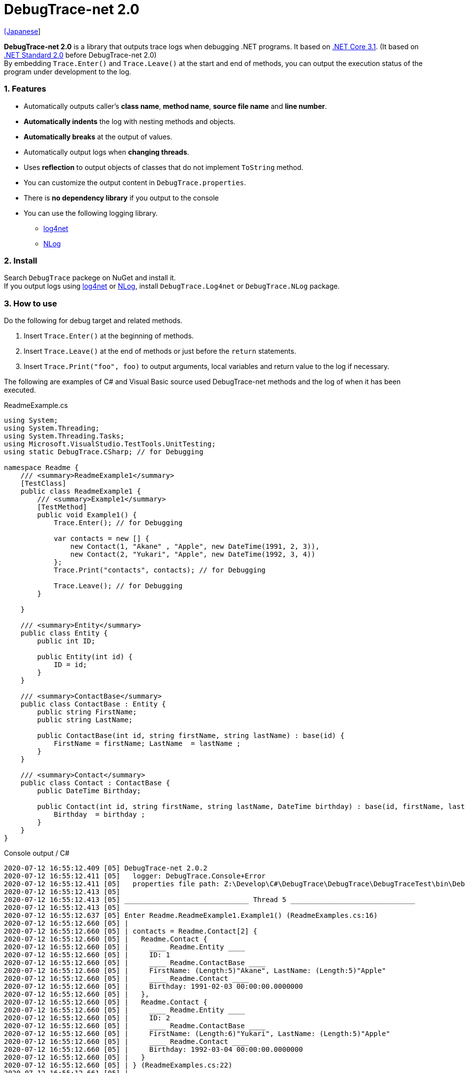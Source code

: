= DebugTrace-net 2.0

link:README_ja.asciidoc[[Japanese]]

*DebugTrace-net 2.0* is a library that outputs trace logs when debugging .NET programs. It based on https://docs.microsoft.com/en-us/dotnet/core/about[.NET Core 3.1]. (It based on https://docs.microsoft.com/en-us/dotnet/standard/net-standard[.NET Standard 2.0] before DebugTrace-net 2.0) +
By embedding `Trace.Enter()` and `Trace.Leave()` at the start and end of methods, you can output the execution status of the program under development to the log.

=== 1. Features

* Automatically outputs caller's *class name*, *method name*, *source file name* and *line number*.
* *Automatically indents* the log with nesting methods and objects.
* *Automatically breaks* at the output of values.
* Automatically output logs when *changing threads*.
* Uses *reflection* to output objects of classes that do not implement `ToString` method.
* You can customize the output content in `DebugTrace.properties`.
* There is *no dependency library* if you output to the console
* You can use the following logging library.
  ** https://logging.apache.org/log4net/[log4net]
  ** http://nlog-project.org/[NLog]

=== 2. Install

Search `DebugTrace` packege on NuGet and install it. +
If you output logs using https://logging.apache.org/log4net/[log4net] or http://nlog-project.org/[NLog],
install `DebugTrace.Log4net` or `DebugTrace.NLog` package.

=== 3. How to use

Do the following for debug target and related methods.

. Insert `Trace.Enter()` at the beginning of methods.
. Insert `Trace.Leave()` at the end of methods or just before the `return` statements.
. Insert `Trace.Print("foo", foo)` to output arguments, local variables and return value to the log if necessary.

The following are examples of C# and Visual Basic source used DebugTrace-net methods and the log of when it has been executed.

[source,csharp]
.ReadmeExample.cs
----
using System;
using System.Threading;
using System.Threading.Tasks;
using Microsoft.VisualStudio.TestTools.UnitTesting;
using static DebugTrace.CSharp; // for Debugging

namespace Readme {
    /// <summary>ReadmeExample1</summary>
    [TestClass]
    public class ReadmeExample1 {
        /// <summary>Example1</summary>
        [TestMethod]
        public void Example1() {
            Trace.Enter(); // for Debugging

            var contacts = new [] {
                new Contact(1, "Akane" , "Apple", new DateTime(1991, 2, 3)),
                new Contact(2, "Yukari", "Apple", new DateTime(1992, 3, 4))
            };
            Trace.Print("contacts", contacts); // for Debugging

            Trace.Leave(); // for Debugging
        }

    }

    /// <summary>Entity</summary>
    public class Entity {
        public int ID;

        public Entity(int id) {
            ID = id;
        }
    }

    /// <summary>ContactBase</summary>
    public class ContactBase : Entity {
        public string FirstName;
        public string LastName;

        public ContactBase(int id, string firstName, string lastName) : base(id) {
            FirstName = firstName; LastName  = lastName ;
        }
    }

    /// <summary>Contact</summary>
    public class Contact : ContactBase {
        public DateTime Birthday;

        public Contact(int id, string firstName, string lastName, DateTime birthday) : base(id, firstName, lastName) {
            Birthday  = birthday ;
        }
    }
}
----

.Console output / C#
----
2020-07-12 16:55:12.409 [05] DebugTrace-net 2.0.2
2020-07-12 16:55:12.411 [05]   logger: DebugTrace.Console+Error
2020-07-12 16:55:12.411 [05]   properties file path: Z:\Develop\C#\DebugTrace\DebugTrace\DebugTraceTest\bin\Debug\netcoreapp3.1\DebugTrace.properties
2020-07-12 16:55:12.413 [05] 
2020-07-12 16:55:12.413 [05] ______________________________ Thread 5 ______________________________
2020-07-12 16:55:12.413 [05] 
2020-07-12 16:55:12.637 [05] Enter Readme.ReadmeExample1.Example1() (ReadmeExamples.cs:16)
2020-07-12 16:55:12.660 [05] | 
2020-07-12 16:55:12.660 [05] | contacts = Readme.Contact[2] {
2020-07-12 16:55:12.660 [05] |   Readme.Contact {
2020-07-12 16:55:12.660 [05] |     ____ Readme.Entity ____
2020-07-12 16:55:12.660 [05] |     ID: 1
2020-07-12 16:55:12.660 [05] |     ____ Readme.ContactBase ____
2020-07-12 16:55:12.660 [05] |     FirstName: (Length:5)"Akane", LastName: (Length:5)"Apple"
2020-07-12 16:55:12.660 [05] |     ____ Readme.Contact ____
2020-07-12 16:55:12.660 [05] |     Birthday: 1991-02-03 00:00:00.0000000
2020-07-12 16:55:12.660 [05] |   },
2020-07-12 16:55:12.660 [05] |   Readme.Contact {
2020-07-12 16:55:12.660 [05] |     ____ Readme.Entity ____
2020-07-12 16:55:12.660 [05] |     ID: 2
2020-07-12 16:55:12.660 [05] |     ____ Readme.ContactBase ____
2020-07-12 16:55:12.660 [05] |     FirstName: (Length:6)"Yukari", LastName: (Length:5)"Apple"
2020-07-12 16:55:12.660 [05] |     ____ Readme.Contact ____
2020-07-12 16:55:12.660 [05] |     Birthday: 1992-03-04 00:00:00.0000000
2020-07-12 16:55:12.660 [05] |   }
2020-07-12 16:55:12.660 [05] | } (ReadmeExamples.cs:22)
2020-07-12 16:55:12.661 [05] | 
2020-07-12 16:55:12.662 [05] Leave Readme.ReadmeExample1.Example1() (ReadmeExamples.cs:24) duration: 00:00:00.0226730
----

[source,vb.net]
.ReadmeExample.vb
----
Imports System.Threading
Imports Microsoft.VisualStudio.TestTools.UnitTesting
Imports DebugTrace.VisualBasic ' for Debugging

Namespace Readme
    ''' <summary>ReadmeExample1</summary>
    <TestClass()>
    Public Class ReadmeExample1
        ''' <summary>Example1</summary>
        <TestMethod()>
        Public Sub Example1()
            Trace.Enter() ' for Debugging

            Dim contacts = New Contact() {
                New Contact(1, "Akane", "Apple", New DateTime(1991, 2, 3)),
                New Contact(2, "Yukari", "Apple", New DateTime(1992, 3, 4))
            }
            Trace.Print("contacts", contacts) ' for Debugging

            Trace.Leave() ' for Debugging
        End Sub
    End Class

    ''' <summary>Entity</summary>
    Public class Entity
        Public Property Id As Integer

        Public Sub New(id_ As Integer)
            Id = id_
        End Sub
    End Class

    ''' <summary>ContactBase</summary>
    public class ContactBase : Inherits Entity
        Public Property FirstName As String
        Public Property LastName As String

        Public Sub New(id_ As Integer, firstName_ As String, lastName_ As String)
            MyBase.New(id_)
            FirstName = firstName_ : LastName = lastName_
        End Sub
    End Class

    ''' <summary>Contact</summary>
    Public Class Contact : Inherits ContactBase
        Public Birthday As DateTime

        Public Sub New(id_ As Integer, firstName_ As String, lastName_ As String, birthday_ As DateTime)
            MyBase.New(id_, firstName_, lastName_)
            Birthday = birthday_
        End Sub
    End Class
End Namespace
----

.Console output / Visual Basic
----
2020-07-12 16:58:13.872 [05] DebugTrace-net 2.0.2
2020-07-12 16:58:13.874 [05]   logger: DebugTrace.Console+Error
2020-07-12 16:58:13.874 [05]   properties file path: Z:\Develop\C#\DebugTrace\DebugTrace\DebugTraceVBTest\bin\Debug\netcoreapp3.1\DebugTrace.properties
2020-07-12 16:58:13.876 [05] 
2020-07-12 16:58:13.876 [05] ______________________________ Thread 5 ______________________________
2020-07-12 16:58:13.876 [05] 
2020-07-12 16:58:13.936 [05] Enter DebugTraceVBTest.Readme.ReadmeExample1.Example1() (ReadmeExamples.vb:12)
2020-07-12 16:58:13.953 [05] | 
2020-07-12 16:58:13.953 [05] | contacts = DebugTraceVBTest.Readme.Contact(Length: 2) {
2020-07-12 16:58:13.953 [05] |   DebugTraceVBTest.Readme.Contact {
2020-07-12 16:58:13.953 [05] |     ____ DebugTraceVBTest.Readme.Entity ____
2020-07-12 16:58:13.953 [05] |     Id: 1
2020-07-12 16:58:13.953 [05] |     ____ DebugTraceVBTest.Readme.ContactBase ____
2020-07-12 16:58:13.953 [05] |     FirstName: (Length:5)"Akane", LastName: (Length:5)"Apple"
2020-07-12 16:58:13.953 [05] |     ____ DebugTraceVBTest.Readme.Contact ____
2020-07-12 16:58:13.953 [05] |     Birthday: 1991-02-03 00:00:00.0000000
2020-07-12 16:58:13.953 [05] |   },
2020-07-12 16:58:13.953 [05] |   DebugTraceVBTest.Readme.Contact {
2020-07-12 16:58:13.953 [05] |     ____ DebugTraceVBTest.Readme.Entity ____
2020-07-12 16:58:13.953 [05] |     Id: 2
2020-07-12 16:58:13.953 [05] |     ____ DebugTraceVBTest.Readme.ContactBase ____
2020-07-12 16:58:13.953 [05] |     FirstName: (Length:6)"Yukari", LastName: (Length:5)"Apple"
2020-07-12 16:58:13.953 [05] |     ____ DebugTraceVBTest.Readme.Contact ____
2020-07-12 16:58:13.953 [05] |     Birthday: 1992-03-04 00:00:00.0000000
2020-07-12 16:58:13.953 [05] |   }
2020-07-12 16:58:13.953 [05] | } (ReadmeExamples.vb:18)
2020-07-12 16:58:13.953 [05] | 
2020-07-12 16:58:13.957 [05] Leave DebugTraceVBTest.Readme.ReadmeExample1.Example1() (ReadmeExamples.vb:20) duration: 00:00:00.0166311
----

==== 3.1 When using or Imports System.Diagnostics

If you are `using System.Diagnostics` or `Impors System.Diagnostics`, since the `DebugTrace.CSharp.Trace` (`DebugTrace.VisualBaisc.Trace`) property and `System.Diagnostics.Trace` class overlap, use `Trace_`  property instead of `Trace`. +

[source,csharp]
.ReadmeExample.cs
----
using System.Diagnostics;
using static DebugTrace.CSharp; // for Debugging

namespace Readme {
    public class ReadmeExample {
        public static void Main(string[] args) {
            Trace_.Enter(); // for Debugging
----

[source,vb.net]
.ReadmeExample.vb
----
Imports System.Diagnostics
Imports DebugTrace.VisualBasic ' for Debugging

Namespace Global.Readme
    Public Class ReadmeExample
        Public Shared Sub Main(args As String())
            Trace_.Enter() ' for Debugging
----

=== 4. Interfaces and Classes

There are mainly the following interfaces and classes.

[options="header", cols="3,3,4", width="100%"]
.Interfaces and Classes
|===
^s|Name ^s|Super Class or Implemented Interfaces ^s|Description
  |`DebugTrace.ITrace`       |_None_               |Trace processing interface
  |`DebugTrace.TraceBase`    |`DebugTrace.ITrace`  |Trace processing base class
  |`DebugTrace.CSharp`       |`DebugTrace.Trace`   |Trace processing class for C#
  |`DebugTrace.VisualBasic`  |`DebugTrace.Trace`   |Trace processing class for VisualBasic
  |`DebugTrace.ILogger`      |_None_               |Log output interface
  |`DebugTrace.Console`      |`DebugTrace.ILogger` |Abstract super class of `DebugTrace.Console.Out` and `DebugTrace.Console.Error`
  |`DebugTrace.Console.Out`  |`DebugTrace.Console` |Class that outputs logs to standard output
  |`DebugTrace.Console.Error`|`DebugTrace.Console` |Class that outputs logs to standard error output
  |`DebugTrace.Diagnostics` +
[.small .blue]#since 1.6.0#|`DebugTrace.ILogger`    |Abstract super class of `DebugTrace.Diagnostics.Debug` and `DebugTrace.Diagnostics.Trace` class
  |`DebugTrace.Diagnostics.Debug` +
[.small .blue]#since 1.6.0#|`DebugTrace.Diagnostics`|Class that outputs logs using `System.Diagnostics.Debug` class
  |`DebugTrace.Diagnostics.Trace` +
[.small .blue]#since 1.6.0#|`DebugTrace.Diagnostics`|Class that outputs logs using `System.Diagnostics.Trace` class
|===

=== 5. Properties of DebugTrace.CSharp class and DebugTrace.VisualBasic class

`DebugTrace.CSharp` and `DebugTrace.VisualBasic` class has `Trace` and `Trace_` property as an instance of its own type.

=== 6. Properties and methods of ITrace interface

It has the following properties and methods.

[options="header", cols="1,5", width="60%"]
.Properties
|===
^s|Name ^s|Description

|`IsEnabled`
|`true` if log output is enabled, `false` otherwise (`get` only)

|`LastLog`
|Last log string outputted (`get` only)

|===

[options="header", cols="1,4,2,3", width="100%"]
.Methods
|===
^s|Name ^s|Arguments ^s|Return Value ^s|Description

|`ResetNest`
|_None_
|_None_
|Initializes the nesting level for the current thread.

|`Enter`
|_None_
|`int` thread ID
|Outputs method start to log.

|`Leave`
|`int threadId`: the thread ID (default: `-1`)
|_None_
|Outputs method end to the log.

|`Print`
|`string message`: the message
|_None_
|Outputs the message to the log.

|`Print`
|`Func<string> messageSupplier`: the function to return a message
|_None_
|Gets a message from `messageSupplier` and output it to the log.

|`Print`
|`string name`: the name of the value +
`object value`: the value
|_None_
|Outputs to the log in the form of `"Name = Value"`

|`Print`
|`string name`: the name of the value +
`Func<object> valueSupplier`:  the function to return a value
|_None_
|Gets a value from `valueSupplier` and output it to the log in the form of `"Name = Value"`.

|`PrintStack`
[.small .blue]#since 1.6.0#
|`int maxCount`: maximum number of stack elements to output
|_None_
|Outputs call stack to log.

|===

=== 7. Properties of *DebugTrace.properties* file

DebugTrace reads the `DebugTrace.properties` file in the current directory at startup. +
You can specify following properties in the `DebugTrace.properties` file.  

[options="header", cols="2,8", width="100%"]
.DebugTrace.properties
|===
^s|Property Name ^s|Description

|`Logger`
|Logger used by DebugTrace +
[.small]#*Examples:*# +
`Logger = Console+Out` [.small .blue]#- Outputs to the console (stdout)# +
`Logger = Console+Error` [.small .blue]#- Outputs to the console (stderr)# [.small .blue]#*[Default]*# + 
`Logger = Diagnostics+Debug` [.small .blue]#- Outputs using System.Diagnostics.Debug class - since 1.6.0# +
`Logger = Diagnostics+Trace` [.small .blue]#- Outputs using System.Diagnostics.Trace class - since 1.6.0# + 
`Logger = Log4net` [.small .blue]#- Outputs using Log4net# +
`Logger = NLog` [.small .blue]#- Outputs using NLog# +
[.small]#*Example for multiple outputs:*# [.small .blue]#- since 1.5.0# +
`Logger = Console+Out; Log4net` [.small .blue]#- Outputs to the console (stdout) and using Log4net#

|`LogLevel`
|Log level to use when outputting +
[.small]#*Examples when using Log4net:*# +
`LogLevel = All` +
`LogLevel = Finest` +
`LogLevel = Verbose` +
`LogLevel = Finer` +
`LogLevel = Trace` +
`LogLevel = Fine` +
`LogLevel = Debug` [.small .blue]#*[Default]*# +
`LogLevel = Info` +
`LogLevel = Notice` +
`LogLevel = Warn` +
`LogLevel = Error` +
`LogLevel = Severe` +
`LogLevel = Critical` +
`LogLevel = Alert` +
`LogLevel = Fatal` +
`LogLevel = Emergency` +
`LogLevel = Off` +
[.small]#*Examples when using NLog:*# +
`LogLevel = Trace` +
`LogLevel = Debug` [.small .blue]#*[Default]*# +
`LogLevel = Info` +
`LogLevel = Warn` +
`LogLevel = Error` +
`LogLevel = Fatal` +
`LogLevel = Off` +
[.small]#*Examples when using Log4net and NLog:*# [.small .blue]#(Logger = Log4net; NLog)# +
`LogLevel = Debug` [.small .blue]#- Outputs Debug level for both Log4net and NLog# +
`LogLevel = Finer; Trace` [.small .blue]#- Outputs Finer level for Log4net and Trace level for NLog - since 1.5.0#

|`EnterFormat` +
[.small .blue]#Renamed since 2.0.0# +
 +
[.small]#`EnterString`# +
[.small .blue]#Deprecated since 2.0.0#
|Format string of log output when entering methods +
[.small]#*Example:*# +
`EnterFormat = Enter {0}.{1} ({2}:{3:D})` [.small .blue]#*[Default]*# +
[.small]#*Parameters:*# +
`{0}`: The class name +
`{1}`: The method name +
`{2}`: The file name +
`{3}`: The line number

|`LeaveFormat` +
[.small .blue]#Renamed since 2.0.0# +
 +
[.small]#`LeaveString`# +
[.small .blue]#Deprecated since 2.0.0#
|Format string of log output when leaving methods +
[.small]#*Examples:*# +
`LeaveString = Leave {0}.{1} ({2}:{3:D}) duration: {4}` [.small .blue]#*[Default]*# +
[.small]#*Parameters:*# +
`{0}`: The class name +
`{1}`: The method name +
`{2}`: The file name +
`{3}`: The line number +
`{4}`: The duration since invoking the corresponding `Enter` method

|`ThreadBoundaryFormat` +
[.small .blue]#Renamed since 2.0.0# +
 +
[.small]#`ThreadBoundaryString`# +
[.small .blue]#Deprecated since 2.0.0#
|Format string of log output at threads boundary +
[.small]#*Example:*# +
[.small]#`ThreadBoundaryFormat = \____\__\__\__\__\__\__\__\__\__\__\__\__\__ Thread {0} \__\__\__\__\__\__\__\__\__\__\__\__\__\____`# +
[.small .blue]#*[Default]*# +
[.small]#*Parameter:*# +
`{0}`: The thread ID

|`ClassBoundaryFormat` +
[.small .blue]#Renamed since 2.0.0# +
 +
[.small]#`ClassBoundaryString`# +
[.small .blue]#Deprecated since 2.0.0#
|Format string of log output at classes boundary +
[.small]#*Example:*# +
`ClassBoundaryFormat = \\____ {0} \____` [.small .blue]#*[Default]*# +
[.small]#*Parameter:*# +
`{0}`: The class name

|`IndentString` +
[.small .blue]#Renamed since 2.0.0# +
 +
[.small]#`CodeIndentString`# +
[.small .blue]#Deprecated since 2.0.0#
|Indentation string for code +
[.small]#*Example:*# +
`CodeIndentString = &#x7c;\s` [.small .blue]#*[Default]*# +
[.small .blue]#`\s` is replaced to a space character#

|`DataIndentString`
|Indentation string for data +
[.small]#*Example:*# +
`DataIndentString = \s\s` [.small .blue]#*[Default]*# +
[.small .blue]#`\s` is replaced to a space character#

|`LimitString`
|String to represent that it has exceeded the limit +
[.small]#*Example:*# +
`LimitString = \...` [.small .blue]#*[Default]*#

|`NonOutputString` +
[.small .blue]#Renamed since 2.0.0# +
 +
[.small]#`NonPrintString`# +
[.small .blue]#Deprecated since 2.0.0#
|String to be output instead of not outputting value +
[.small]#*Example:*# +
`NonOutputString = \***` [.small .blue]#*[Default]*#

|`CyclicReferenceString`
|String to represent that the cyclic reference occurs +
[.small]#*Example:*# +
`CyclicReferenceString = \*\** Cyclic Reference \***` [.small .blue]#*[Default]*#

|`VarNameValueSeparator`
|Separator string between the variable name and value +
[.small]#*Example:*# +
`VarNameValueSeparator = \s=\s` [.small .blue]#*[Default]*# +
[.small .blue]#`\s` is replaced to a space character#

|`KeyValueSeparator`
|Separator string between the key and value of dictionary +
and between the property/field name and value +
[.small]#*Example:*# +
`KeyValueSeparator = :\s` [.small .blue]#*[Default]*# +
[.small .blue]#`\s` is replaced to a space character#

|`PrintSuffixFormat`
|Format string of `Print` method suffix +
[.small]#*Example:*# +
`PrintSuffixFormat = \s({2}:{3:D})` [.small .blue]#*[Default]*# +
[.small .blue]#`\s` is replaced to a space character# +
[.small]#*Parameters:*# +
`{0}`: The class name +
`{1}`: The method name +
`{2}`: The file name +
`{3}`: The line number

|`CountFormat` +
[.small .blue]#since 1.5.1# 
|Format string of the number of elements of collection +
[.small]#*Examples:*# +
`CountFormat = \sCount:{0}` [.small .blue]#*[Default]*# +
[.small]#*Parameter:*# +
`{0}`: The number of elements +

|`MinimumOutputCount` +
[.small .blue]#since 2.0.0# 
|Minimum value to output the number of elements of collection +
[.small]#*Examples:*# +
`MinimumOutputCount = 5` [.small .blue]#*[Default]*#

|`LengthFormat` +
[.small .blue]#Renamed since 2.0.0# +
 +
[.small]#`StringLengthFormat`# +
[.small .blue]#since 1.5.1# +
[.small .blue]#Deprecated since 2.0.0#
|Format string of the length of string +
[.small]#*Examples:*# +
`StringLengthFormat = (Length:{0})` [.small .blue]#*[Default]*# +
[.small]#*Parameter:*# +
`{0}`: The string length

|`MinimumOutputLength` +
[.small .blue]#since 2.0.0# 
|Minimum value to output the length of string +
[.small]#*Examples:*# +
`MinimumOutputLength = 5` [.small .blue]#*[Default]*# +

|`DateTimeFormat`
|Format string of DateTime +
[.small]#*Examples:*# +
`DateTimeFormat = {0:yyyy-MM-dd HH:mm:ss.fffffffK}` [.small .blue]#*[Default]*# +
[.small]#*Parameter:*# +
`{0}`: The `DateTime` object

|`LogDateTimeFormat` +
|Format string of date and time when outputting logs +
[.small]#*Examples:*# +
`LogDateTimeFormat = {0:yyyy-MM-dd HH:mm:ss.fff} [{1:D2}] {2}` [.small .blue]#*[Default]*# +
[.small]#*Parameter:*# +
`{0}`: The `DateTime` of log output +
`{1}`: The thread ID +
`{2}`: The log contents

|`MaximumDataOutputWidth`
[.small .blue]#Renamed since 2.0.0# +
 +
[.small]#`MaxDataOutputWidth`# +
[.small .blue]#Deprecated since 2.0.0#
|Maximum output width of data +
[.small]#*Example:*# +
`MaximumDataOutputWidth = 70` [.small .blue]#*[Default]*#

|`CollectionLimit`
|Limit value of elements for collection to output +
[.small]#*Example:*# +
`CollectionLimit = 512` [.small .blue]#*[Default]*#

|`StringLimit`
|Limit value of characters for string to output +
[.small]#*Example:*# +
`StringLimit = 8192` [.small .blue]#*[Default]*#

|`ReflectionNestLimit`
|Limit value of reflection nests +
[.small]#*Example:*# +
`ReflectionNestLimit = 4` [.small .blue]#*[Default]*#

|`NonOutputProperties` +
[.small .blue]#Renamed since 2.0.0# +
 +
[.small]#`NonPrintProperties`# +
[.small .blue]#Deprecated since 2.0.0#
|Properties and fields not to be output value +
[.small]#*Example (One value):*# +
`NonOutputProperties = DebugTraceExample.Node.Parent` +
[.small]#*Example (Multiple values):*# +
`NonOutputProperties = \` +
  `DebugTraceExample.Node.Parent,\` +
  `DebugTraceExample.Node.Left,\` +
  `DebugTraceExample.Node.Right` +
[.small]#*format:*# +
`<full class name>.<property or field name>` +
[.small .blue]#No default value#

|`DefaultNameSpace`
|Default namespace of your C# source +
[.small]#*Example:*# +
`DefaultNameSpace = DebugTraceExample` +
[.small .blue]#No default value#

|`DefaultNameSpaceString`
|String replacing the default namespace part +
[.small]#*Example:*# +
`DefaultNameSpaceString = \...` [.small .blue]#*[Default]*#

|`ReflectionClasses`
|Classe names that output content by reflection even if `ToString` method is implemented
[.small]#*Example (One value):*# +
`ReflectionClasses = DebugTraceExample.Point` +
[.small]#*Example (Multiple values):*# +
`ReflectionClasses = \` +
  `DebugTraceExample.Point,\` +
  `DebugTraceExample.Rectangle` +
[.small .blue]#No default value#

|`OutputNonPublicFields`
|If `true`, outputs the contents by reflection even for fields which are not `public` +
[.small]#*Examples:*# +
`OutputNonPublicFields = true` +
`OutputNonPublicFields = false` [.small .blue]#*[Default]*#

|`OutputNonPublicProperties`
|If `true`, outputs the contents by reflection even for properties which are not `public` +
[.small]#*Examples:*# +
`OutputNonPublicProperties = true` +
`OutputNonPublicProperties = false` [.small .blue]#*[Default]*#

|===

==== 7.1. Adding *DebugTrace.properties* file

You can add the `DebugTrace.properties` file to your projects in the following steps.

1. Select `Add` - `New Item ...` from the context menu of the project.

1. Select `Text File` in the dialog window, set the `Name:` to `DebugTrace.properties` and click `Add` button.

1. Select `Properties` from context menu of the added `DebugTrace.properties`.

1. Change setting of `Copy to Output Directory` in the `*Advanced*` section of the `Properties` to `Copy if newer` or `Copy always`.


==== 7.2. *NonOutputProperties*, *NonOutputString*

DebugTrace use reflection to output object contents if the `ToString` method is not implemented.
If there are other object references, the contents of objects are also output.
However, if there is circular reference, it will automatically detect and suspend output.
You can suppress output by specifying the `NonOutputProperties` property and
can specify multiple values of this property separated by commas.  
The value of the property specified by `NonOutputProperties` are output as the string specified by `NonOutputString` (default: `\***`).

.Example of NonOutputProperties
----
NonOutputProperties = DebugTraceExample.Node.Parent
----

.Example of NonOutputProperties (Multiple specifications)
----
NonOutputProperties = \
    DebugTraceExample.Node.Parent,\
    DebugTraceExample.Node.Left,\
    DebugTraceExample.Node.Right
----

=== 8. Examples of using logging libraries

You can output logs using the following libraries besides console output.

[options="header", cols="3,5,4", width="70%"]
.logging Libraries
|===
   ^s|Library Name ^s|Required package                          ^s|Target Framework
     |log4net        |DebugTrace.Log4net                          |.NET Framework 4.7
.2+.^|NLog           |DebugTrace.NLog [.small .blue]#since 1.6.0# |.NET Standard 2.0
                     |DebugTrace.NLog [.small .blue]#before 1.6.0#|.NET Framework 4.7
|===

To use them, add the above package from NuGet.

The logger name of DebugTrace is `DebugTrace`.   

==== 8-1. log4net

[source,properties]
.Example of DebugTrace.properties
----
# DebugTrace.properties
Logger = Log4net
----

[source,csharp]
.Additional example of AssemblyInfo.cs
----
[assembly: log4net.Config.XmlConfigurator(ConfigFile=@"Log4net.config", Watch=true)]
----

[source,xml]
.Example of Log4net.config
----
<?xml version="1.0" encoding="utf-8" ?>
<configuration>
  <log4net>
    <appender name="A" type="log4net.Appender.FileAppender">
      <File value="C:/Logs/DebugTrace/Log4net.log" />
      <AppendToFile value="true" />
      <ImmediateFlush value="true" />
      <lockingModel type="log4net.Appender.FileAppender+MinimalLock" />
      <layout type="log4net.Layout.PatternLayout">
        <ConversionPattern value="%date [%thread] %-5level %logger %message%n" />
      </layout>
    </appender>
    <root>
      <level value="DEBUG" />
      <appender-ref ref="A" />
    </root>
  </log4net>
</configuration>
----

==== 8-2. NLog

[source,properties]
.Example of DebugTrace.properties
----
# DebugTrace.properties
Logger = NLog
----

[source,xml]
.Example of NLog.config
----
<?xml version="1.0" encoding="utf-8" ?>
<nlog xmlns="http://www.nlog-project.org/schemas/NLog.xsd"
      xmlns:xsi="http://www.w3.org/2001/XMLSchema-instance"
      xsi:schemaLocation="http://www.nlog-project.org/schemas/NLog.xsd NLog.xsd"
      autoReload="true"
      throwExceptions="false"
      internalLogLevel="Off" internalLogFile="C:/Logs/DebugTrace/NLog-internal.log">
  <targets>
    <target xsi:type="File" name="f" fileName="C:/Logs/DebugTrace/NLog.log" encoding="utf-8"
            layout="${longdate} [${threadid}] ${uppercase:${level}} ${logger} ${message}" />
  </targets>
  <rules>
    <logger name="*" minlevel="Debug" writeTo="f" />
  </rules>
</nlog>
----

=== 9. License

link:LICENSE[The MIT License (MIT)]

=== 10. Documents

https://masatokokubo.github.io/DebugTrace-net/index.html[API Specification]

=== 11. Release Notes

==== DebugTrace-net 2.0.2 [.small .gray]#- July 12, 2020#

* Improved the line breaking processing for data output.

==== DebugTrace-net 2.0.1 [.small .gray]#- May 16, 2020#

* Improved the line breaking processing for data output.

==== DebugTrace-net 2.0.0 [.small .gray]#- April 4, 2020#

* Changed the supported framework to *.NET Core 3.1* from .NET Standard 2.0.

* Add following properties specified in DebugTrace.properties.
  ** `MinimumOutputCount` - Minimum value to output the number of elements of collection (Default: 5)
  ** `MinimumOutputLength` - Minimum value to output the length of string (Default: 5)

* Changed following property names specified in DebugTrace.properties. However, you can specify the previous names for compatibility.
  ** `EnterFormat` <- `EnterString`
  ** `LeaveFormat` <- `LeaveString`
  ** `IndentString` <- `CodeIndentString`
  ** `NonOutputString` <- `NonPrintString`
  ** `LengthFormat` <- `StringLengthFormat`
  ** `MaximumDataOutputWidth` <- `MaxDataOutputWidth`
  ** `NonOutputProperties` <- `NonPrintProperties`

* Improvement
  ** Speed up by changing the algorithm of line break detection.

==== DebugTrace-net 1.6.0 [.small .gray]#- March 24, 2019#

* Add following loggers.
  ** Diagnostics+Debug
  ** Diagnostics+Trace

* Add `PrintStack(int)` method to `TraceBase` class.

==== DebugTrace-net 1.5.4 [.small .gray]#- February 11, 2019#

* Change of `Print` method
  ** Outputs " enum" before the type name. +
    e.g. `v = enum Fruits Apple`

* Improvement of `Print` method
  ** Outputs the type name before the property or field name if the value type is different from the property or field type.

==== DebugTrace-net 1.5.3 [.small .gray]#- February 3, 2019#

* Improvements of `Print` method
  ** Outputs `struct` after the type name. +
    e.g. `v = Point struct {X: 1, Y: 2}`
  ** Outputs `enum` after the type name. +
    e.g. `v = Fruits enum Apple`

==== DebugTrace-net 1.5.2 [.small .gray]#- January 28, 2019#

* Add `Trace_` property to `CSharp` and `VisualBasic` classes.

==== DebugTrace-net 1.5.1 [.small .gray]#- December 15, 2018#

* Improvement
  ** Now outputs the length of strings.

* Add Properties in `DebugTrace.properties`
  ** `CountFormat`: Format string of the count of collections
  ** `StringLengthFormat`: Format string of the length of strings

==== DebugTrace.NLog 1.6.0 [.small .gray]#- November 18, 2018#
* Changed target framework from .NET Frameword 4.7 to .NET Standard 2.0.

==== DebugTrace-net 1.5.0 [.small .gray]#- October 28, 2018#
* Bug fix
  ** **_[Fixed]_** Throws a `NullReferenceException` when print a `Task` on `TraceBase.OutputNonPublicFields = true`.

* Improvement
  ** You can now specify multiple loggers in DebugTrace.properties. (e.g.: `Logger = Console+Out; Log4net`)

==== DebugTrace.Log4net 1.5.0 [.small .gray]#- October 28, 2018#
* This release is for DebugTrace-net 1.5.0.

==== DebugTrace.NLog 1.5.0 [.small .gray]#- October 28, 2018#
* Changes
  ** This release is for DebugTrace-net 1.5.0.
  ** Depends on Nlog 4.5.10.

[gray]#_(C) 2018 Masato Kokubo_#
